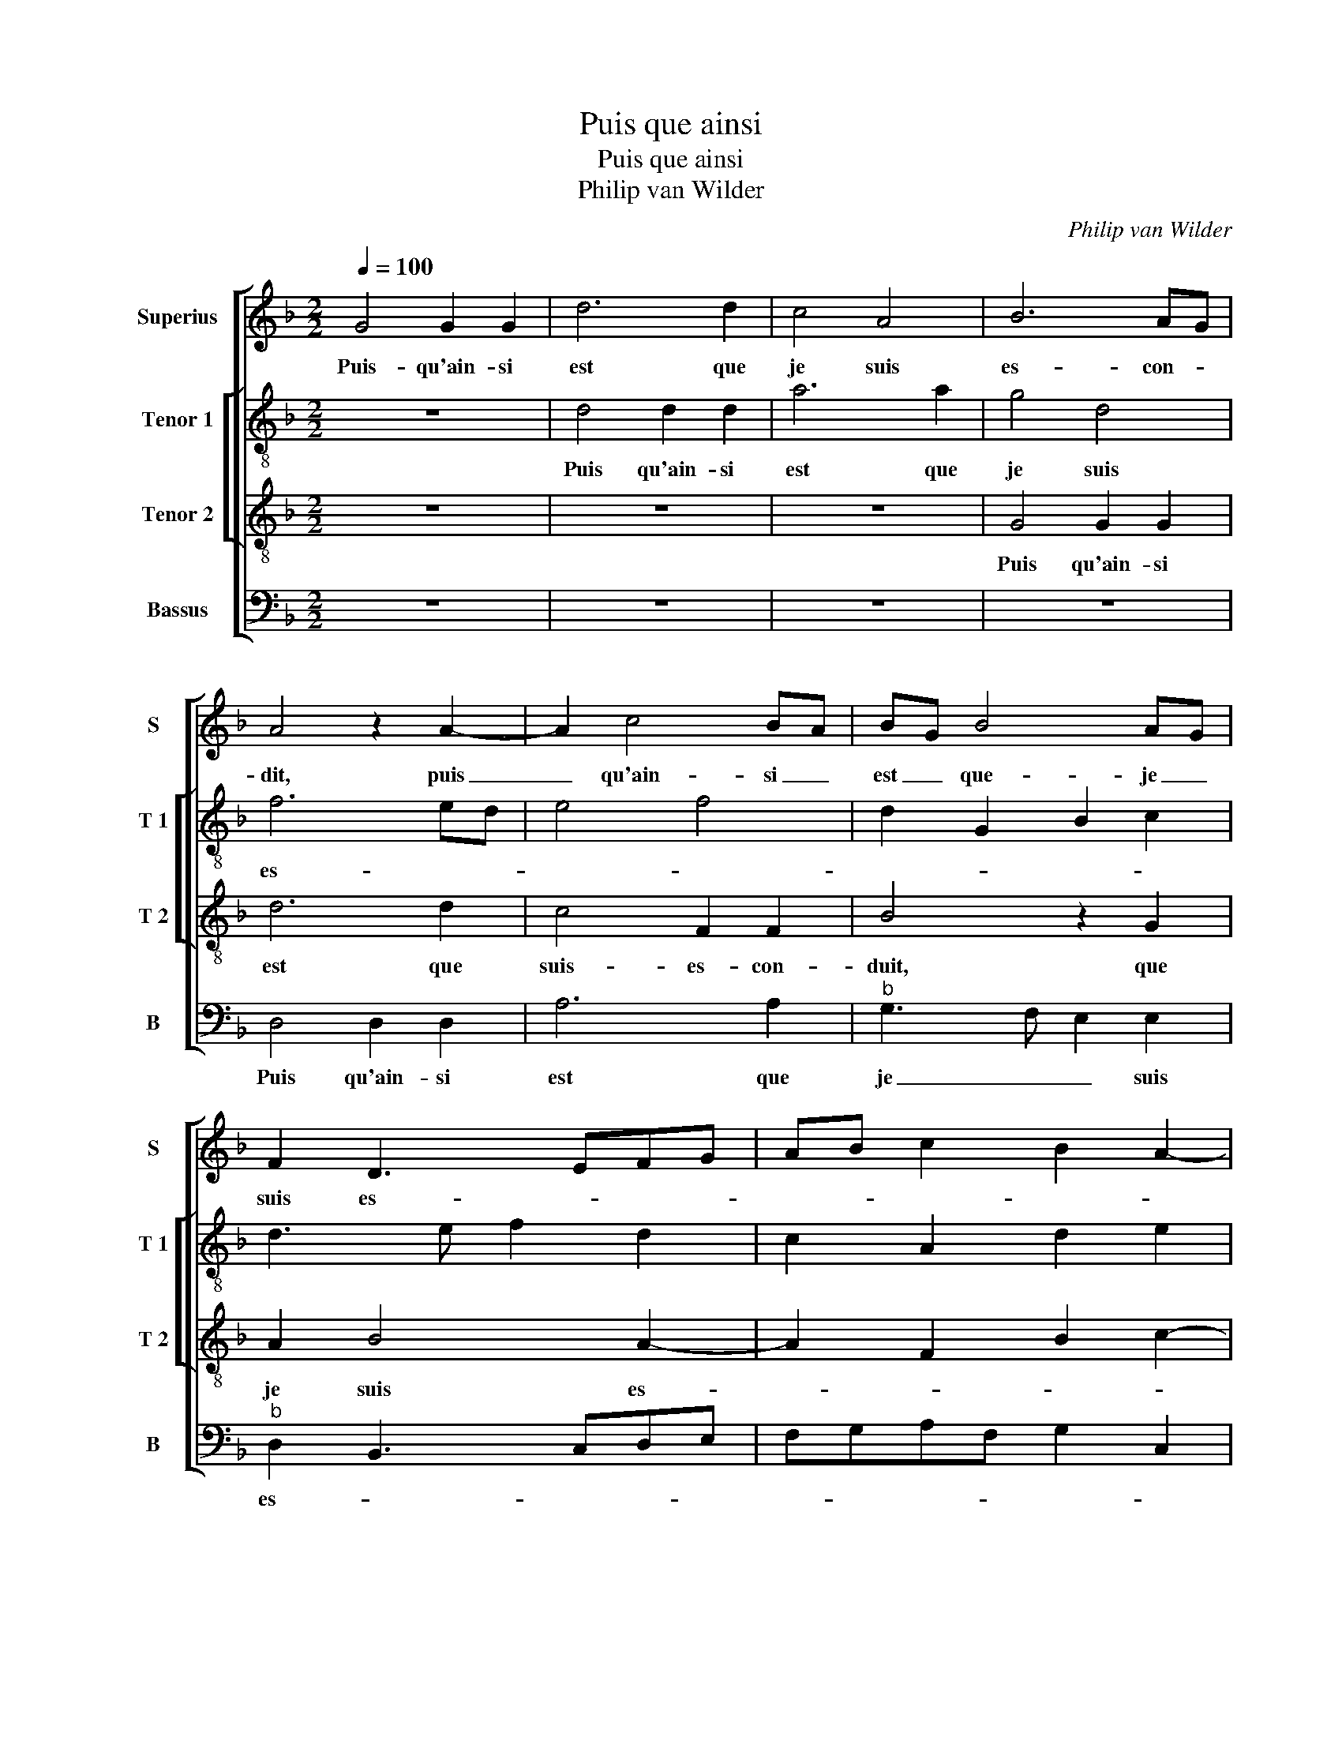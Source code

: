 X:1
T:Puis que ainsi
T:Puis que ainsi
T:Philip van Wilder
C:Philip van Wilder
%%score [ 1 [ 2 3 ] 4 ]
L:1/8
Q:1/4=100
M:2/2
K:F
V:1 treble nm="Superius" snm="S"
V:2 treble-8 nm="Tenor 1" snm="T 1"
V:3 treble-8 nm="Tenor 2" snm="T 2"
V:4 bass nm="Bassus" snm="B"
V:1
 G4 G2 G2 | d6 d2 | c4 A4 | B6 AG | A4 z2 A2- | A2 c4 BA | BG B4 AG | F2 D3 EFG | AB c2 B2 A2- | %9
w: Puis- qu'ain- si|est que|je suis|es- con- *|dit, puis|_ qu'ain- si _|est _ que- je _|suis es- * * *||
"^#" A2 G4 F2 | G8 | z8 | z8 | z2 G2 G2 G2 | F2 D2 E2 F2 | G2 B4 AG | A2 F2 G2 A2 | D4 z4 | %18
w: * * con-|duit,|||Là où pen-|sois a- voir bon|cre- * * *||dit,|
 z2 d2 d2 d2 | c2 A2 B2 c2 | d6 c2 | B2 c2 A4 | G3 F E4 | D4 z4 | z2 G2 G2 A2 | B2 G2 B2 c2 | %26
w: là où pen-|sois a- voir bon|cre- *|||dit,|con- traint suis|pren- dre pa- ci-|
 d3 c B4 | A4 z4 | z8 | z2 G2 G2 F2 | B4 A3 G | F2 G2 E2 F2- | FE D4 C2 | D8- | D8- | D8 | %36
w: en _ _|ce,||j'a- vois en|el- * *|* * le grand|_ _ fi- an-|ce,|_||
 z4 z2 A2 |: B4 d4 | c4 z2 A2 | B4 d4 | c2 c2 f3 e | dcBA G2 A2- | AG G4 F2 |1 G4 z2 A2 :|2 %44
w: mais|j'ay per-|du, mais|j'ay per-|du tout mon _|_ _ _ _ _ _|* * * cre-|dit, mais|
 AG G4 F2 || G8 |] %46
w: (mon)- * * cre-|dit.|
V:2
 z8 | d4 d2 d2 | a6 a2 | g4 d4 | f6 ed | e4 f4 | d2 G2 B2 c2 | d3 e f2 d2 | c2 A2 d2 e2 | c4 d4 | %10
w: |Puis qu'ain- si|est que|je suis|es- * *|||||* con-|
w: ||||||||||
 d8 | z2 d2 d2 d2 | c4 A4 | B4 c4 | d3 c/B/ A4 | G4 z4 | z8 | z2 g2 g2 g2 | f4 d4 | e2 f2 g2 e2 | %20
w: duit,|là où pen-|sois a-|voir bon|cre- * * *|dit,||là où pen-|sois a-|voir bon cre- *|
w: ||||||||||
 d2 f3 g a2- | a2 g4 f2 | g4 z4 | z2 d2 d2 e2 | f2 d2 e2 f2 | g3 f e4 | d8 | z2 d2 d2 c2 | %28
w: ||dit,|con- traint suis|pren- dre pa- ci-|en- * *|ce,|j'a- vois en|
w: ||||||||
 f3 e/d/ e4 | d4 z2 d2 | d2 B2 c2 d2- | d2 G2 c3 B | A2 B2 G4 | A4 z2 G2 | G2 F2 Bcde | %35
w: el- * * *|le, j'a-|vois en el- le|_ grand fi- *|* * an-|ce, j'a-|vois en el- * * *|
w: |||||||
 f2 de fg a2- |"^#" ag g4 f2 |: g4 z2 d2 | e4 f4 | g4 z2 d2 | e2 a2 a3 g | f2 g2 d2 f2 | %42
w: le grand _ _ _ con-|* fi- an- *|ce, mais|j'ay per-|du, mais|j'ai per- du- _|_ tout mon _|
w: ||2.dit, *|||||
 d2 c2 d3 c |1 BG g4 f2 :|2 d2 c2 d4 || d8 |] %46
w: _ _ _ _|* * * cre-|(mon)- * cre-|dit.|
w: ||||
V:3
 z8 | z8 | z8 | G4 G2 G2 | d6 d2 | c4 F2 F2 | B4 z2 G2 | A2 B4 A2- | A2 F2 B2 c2- | cBAG A4 | %10
w: |||Puis qu'ain- si|est que|suis- es- con-|duit, que|je suis es-||* * * * con-|
w: ||||||||||
 G4 z2 B2 | B2 B2 A2 F2 | G2 A2 F2 D2 | G6 G2 | A3 B c2 c2 | d4 z2 d2 | d2 d2 c2 A2 | B4 c4 | %18
w: duit, là|où pen- sois a-|voir bon cre- *|dit, [a-|voir _ bon cre-|dit;] là|où pen- sois a-|voir bon|
w: ||||||||
 d3 c BA B2 | A2 D2 G2 A2 | B3 A F4 | G4 z4 | z2 G2 G2 A2 | B3 B A2 G2 | A2 B2 c2 A2 | G4 z4 | %26
w: cre- * * * *|||dit,|con- traint suis|pren- dre pa- ci-|en- * * *|ce,|
w: ||||||||
 z2 D2 D2 E2 | F3 F G2 A2 | D2 d4 c2- | c2 B2 A4 | z2 G2 G2 F2 | B4 A3 G | F2 G2 E2 E2 | D4 G4 | %34
w: con- traint suis|pren- dre pa- ci-|en- * *|* * ce,|j'a- vois en|el- * *|* le grand fi-|an- *|
w: ||||||||
 D4 z2 B2 | A2 B2 A2 d2- | d2 cB A4 |: G4 z2 G2 | c4 d4 | G4 z2 G2 | c2 c2 d2 f2- | fedc B2 c2 | %42
w: ce, en-|el- le grand fi-|* * * an-|ce, mais|j'ay per-|du, mais|j'ay per- du tout|_ _ _ _ _ mon|
w: |||2.dit, *|||||
 B2 AG A2 d2- |1 dB c2 A4 :|2 B2 AG A4 || G8 |] %46
w: cre- * * * *||cre- * * *|dit.|
w: ||||
V:4
 z8 | z8 | z8 | z8 | D,4 D,2 D,2 | A,6 A,2 |"^b" G,3 F, E,2 E,2 |"^b" D,2 B,,3 C,D,E, | %8
w: ||||Puis qu'ain- si|est que|je _ _ suis|es- * * * *|
 F,G,A,F, G,2 C,2 | E,4 D,4 | G,,4 z2 G,2 | G,2 G,2 F,2 D,2 | E,2 F,3 G,A,F, | G,F,E,D, E,4 | %14
w: |* con-|duit, là|où pen- sois a-|voir bon _ _ _|_ _ _ _ cre-|
 D,4 z4 | z2 G,2 G,2 G,2 | F,2 D,2 E,2 F,2 | G,3 F, E,D, E,2 | D,4 z4 | z8 | z8 | z2 C,2 C,2 D,2 | %22
w: dit,|là où pen-|sois a- voir bon|cre- * * * *|dit,|||là- où pen-|
 E,2 C,2 E,2 F,2 | G,4 F,2 E,2 | D,2 G,2 E,2 D,2 | z2 G,,2 G,,2 A,,2 | B,,2 G,,2 B,,2 C,2 | %27
w: sois a- voir bon|cre- * *|* * * dit,|con- traint suis|pren- dre pa- *|
 D,2 D,2 E,2 F,2- | F,E, F,2 G,2 A,2 | F,2 G,2 D,4 | G,4 z4 | z8 | z4 z2 G,2 | G,2 F,2 B,4 | %34
w: ce- en- * *|||ce,||j'a-|vois en el-|
 A,4 G,4 | D,4 D,3 E, | F,2 G,2 D,4 |: z2 G,2 B,4 | A,4 D,4 |"^#" z2 G,2 B,2 B,2 | %40
w: le grand|fi- an- *|* * ce,|mais j'ay|per- du,|mais j'ay per-|
 A,3 G, F,E, D,2- | D,2 G,4 F,2 |"^b" G,2 E,2 D,4 |1 G,2 C,2 D,4 :|2 G,2 E,2 D,4 || G,,8 |] %46
w: * * * * du|_ tout mon|cre- * *|* * dit,|cre- * *|dit.|

